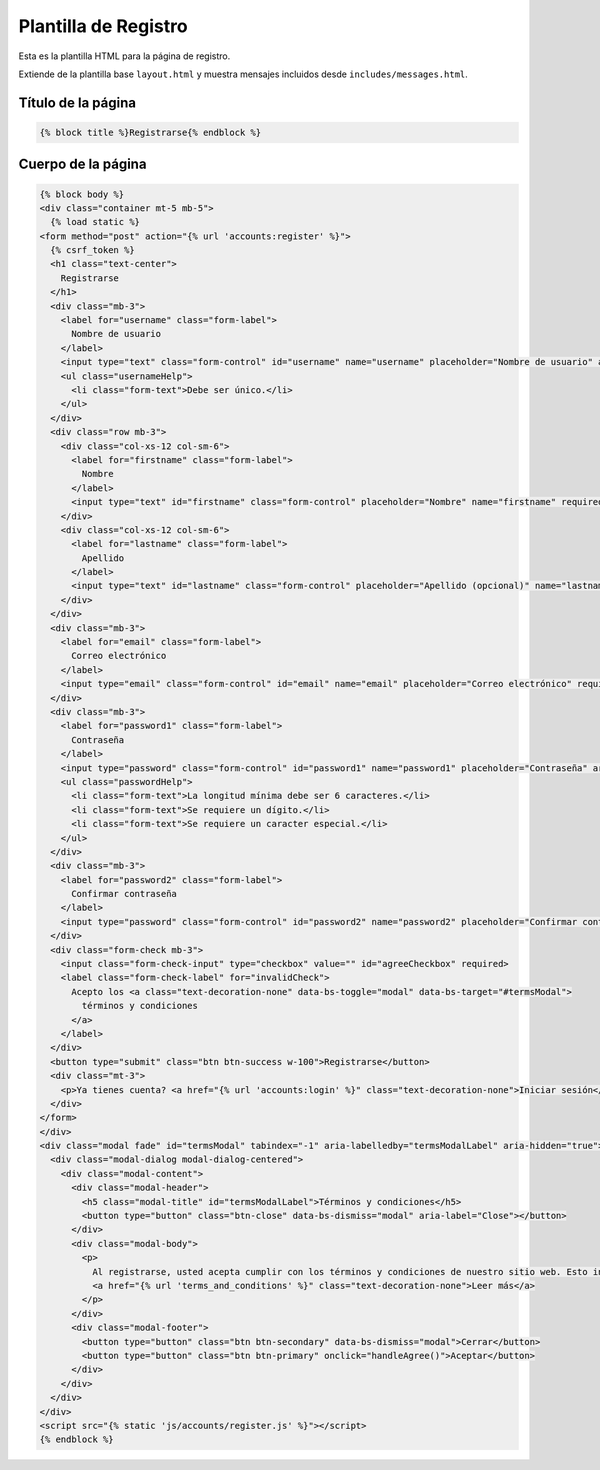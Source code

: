 =====================
Plantilla de Registro
=====================

Esta es la plantilla HTML para la página de registro.

Extiende de la plantilla base ``layout.html`` y muestra mensajes incluidos desde ``includes/messages.html``.

Título de la página
===================
.. code-block:: html+django

    {% block title %}Registrarse{% endblock %}

Cuerpo de la página
===================
.. code-block:: html+django

    {% block body %}
    <div class="container mt-5 mb-5">
      {% load static %}
    <form method="post" action="{% url 'accounts:register' %}">
      {% csrf_token %}
      <h1 class="text-center">
        Registrarse
      </h1>
      <div class="mb-3">
        <label for="username" class="form-label">
          Nombre de usuario
        </label>
        <input type="text" class="form-control" id="username" name="username" placeholder="Nombre de usuario" aria-describedby="usernameHelp" required autofocus>
        <ul class="usernameHelp">
          <li class="form-text">Debe ser único.</li>
        </ul>
      </div>
      <div class="row mb-3">
        <div class="col-xs-12 col-sm-6">
          <label for="firstname" class="form-label">
            Nombre
          </label>
          <input type="text" id="firstname" class="form-control" placeholder="Nombre" name="firstname" required>
        </div>
        <div class="col-xs-12 col-sm-6">
          <label for="lastname" class="form-label">
            Apellido
          </label>
          <input type="text" id="lastname" class="form-control" placeholder="Apellido (opcional)" name="lastname">
        </div>
      </div>
      <div class="mb-3">
        <label for="email" class="form-label">
          Correo electrónico
        </label>
        <input type="email" class="form-control" id="email" name="email" placeholder="Correo electrónico" required>
      </div>
      <div class="mb-3">
        <label for="password1" class="form-label">
          Contraseña
        </label>
        <input type="password" class="form-control" id="password1" name="password1" placeholder="Contraseña" aria-describedby="passwordHelp" required>
        <ul class="passwordHelp">
          <li class="form-text">La longitud mínima debe ser 6 caracteres.</li>
          <li class="form-text">Se requiere un dígito.</li>
          <li class="form-text">Se requiere un caracter especial.</li>
        </ul>
      </div>
      <div class="mb-3">
        <label for="password2" class="form-label">
          Confirmar contraseña
        </label>
        <input type="password" class="form-control" id="password2" name="password2" placeholder="Confirmar contraseña" required>
      </div>
      <div class="form-check mb-3">
        <input class="form-check-input" type="checkbox" value="" id="agreeCheckbox" required>
        <label class="form-check-label" for="invalidCheck">
          Acepto los <a class="text-decoration-none" data-bs-toggle="modal" data-bs-target="#termsModal">
            términos y condiciones
          </a> 
        </label>
      </div>
      <button type="submit" class="btn btn-success w-100">Registrarse</button>
      <div class="mt-3">
        <p>Ya tienes cuenta? <a href="{% url 'accounts:login' %}" class="text-decoration-none">Iniciar sesión</a></p>
      </div>
    </form>
    </div>
    <div class="modal fade" id="termsModal" tabindex="-1" aria-labelledby="termsModalLabel" aria-hidden="true">
      <div class="modal-dialog modal-dialog-centered">
        <div class="modal-content">
          <div class="modal-header">
            <h5 class="modal-title" id="termsModalLabel">Términos y condiciones</h5>
            <button type="button" class="btn-close" data-bs-dismiss="modal" aria-label="Close"></button>
          </div>
          <div class="modal-body">
            <p>
              Al registrarse, usted acepta cumplir con los términos y condiciones de nuestro sitio web. Esto incluye, entre otras cosas, respetar la privacidad de otros usuarios, abstenerse de publicar contenido inapropiado y cumplir con todas las leyes y regulaciones aplicables.
              <a href="{% url 'terms_and_conditions' %}" class="text-decoration-none">Leer más</a>
            </p>
          </div>
          <div class="modal-footer">
            <button type="button" class="btn btn-secondary" data-bs-dismiss="modal">Cerrar</button>
            <button type="button" class="btn btn-primary" onclick="handleAgree()">Aceptar</button>
          </div>
        </div>
      </div>
    </div>
    <script src="{% static 'js/accounts/register.js' %}"></script>
    {% endblock %}